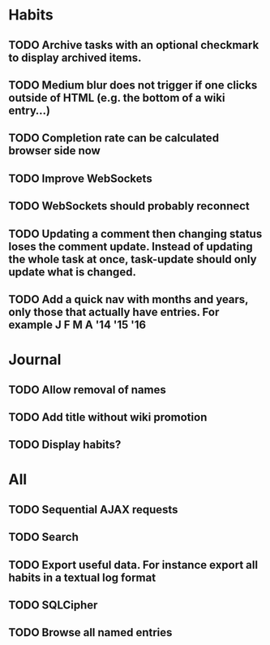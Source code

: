 * Habits
** TODO Archive tasks with an optional checkmark to display archived items.
** TODO Medium blur does not trigger if one clicks outside of HTML (e.g. the bottom of a wiki entry...)
** TODO Completion rate can be calculated browser side now
** TODO Improve WebSockets
** TODO WebSockets should probably reconnect
** TODO Updating a comment then changing status loses the comment update. Instead of updating the whole task at once, task-update should only update what is changed.
** TODO Add a quick nav with months and years, only those that actually have entries. For example J F M A '14 '15 '16
* Journal
** TODO Allow removal of names
** TODO Add title without wiki promotion
** TODO Display habits?
* All
** TODO Sequential AJAX requests
** TODO Search
** TODO Export useful data. For instance export all habits in a textual log format
** TODO SQLCipher
** TODO Browse all named entries
